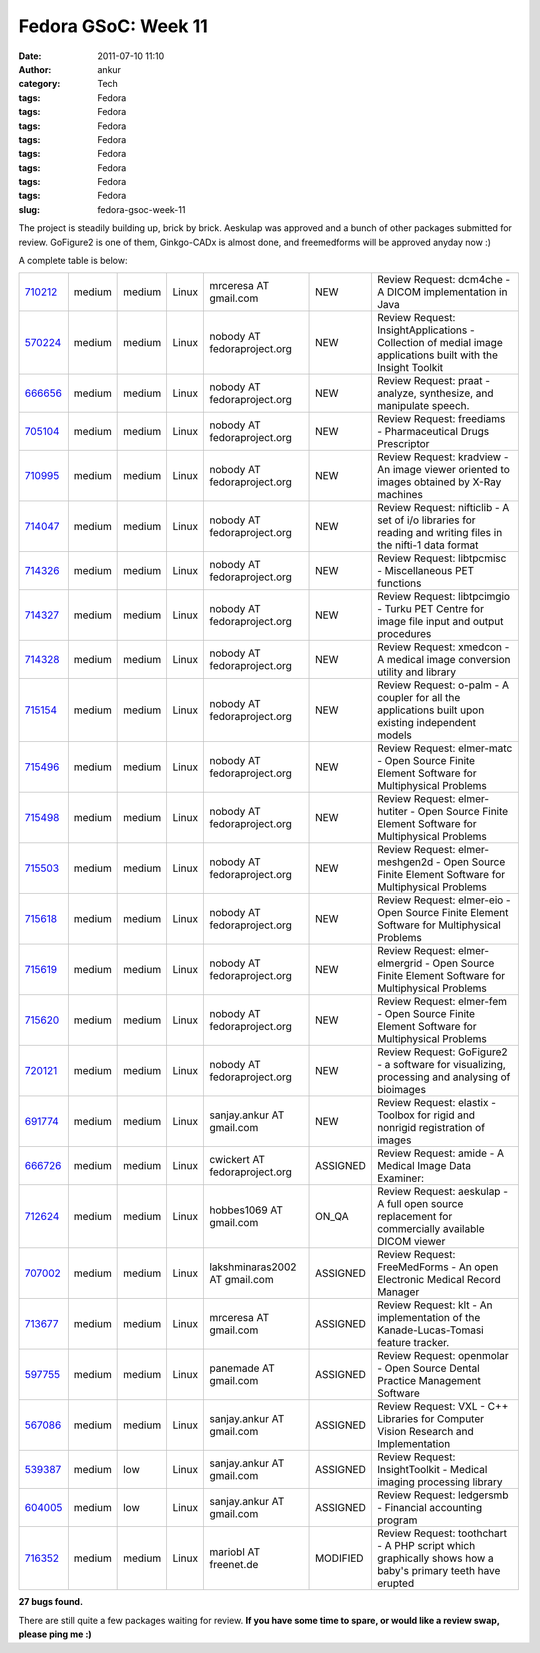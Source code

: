 Fedora GSoC: Week 11
####################
:date: 2011-07-10 11:10
:author: ankur
:category: Tech
:tags: Fedora
:tags: Fedora
:tags: Fedora
:tags: Fedora
:tags: Fedora
:tags: Fedora
:tags: Fedora
:tags: Fedora
:slug: fedora-gsoc-week-11

The project is steadily building up, brick by brick. Aeskulap was
approved and a bunch of other packages submitted for review. GoFigure2
is one of them, Ginkgo-CADx is almost done, and freemedforms will be
approved anyday now :)

A complete table is below:

+-------------+----------+----------+---------+---------------------------------+------------+----------------------------------------------------------------------------------------------------------------+
| `710212`_   | medium   | medium   | Linux   | mrceresa AT gmail.com           | NEW        | Review Request: dcm4che - A DICOM implementation in Java                                                       |
+-------------+----------+----------+---------+---------------------------------+------------+----------------------------------------------------------------------------------------------------------------+
| `570224`_   | medium   | medium   | Linux   | nobody AT fedoraproject.org     | NEW        | Review Request: InsightApplications - Collection of medial image applications built with the Insight Toolkit   |
+-------------+----------+----------+---------+---------------------------------+------------+----------------------------------------------------------------------------------------------------------------+
| `666656`_   | medium   | medium   | Linux   | nobody AT fedoraproject.org     | NEW        | Review Request: praat - analyze, synthesize, and manipulate speech.                                            |
+-------------+----------+----------+---------+---------------------------------+------------+----------------------------------------------------------------------------------------------------------------+
| `705104`_   | medium   | medium   | Linux   | nobody AT fedoraproject.org     | NEW        | Review Request: freediams - Pharmaceutical Drugs Prescriptor                                                   |
+-------------+----------+----------+---------+---------------------------------+------------+----------------------------------------------------------------------------------------------------------------+
| `710995`_   | medium   | medium   | Linux   | nobody AT fedoraproject.org     | NEW        | Review Request: kradview - An image viewer oriented to images obtained by X-Ray machines                       |
+-------------+----------+----------+---------+---------------------------------+------------+----------------------------------------------------------------------------------------------------------------+
| `714047`_   | medium   | medium   | Linux   | nobody AT fedoraproject.org     | NEW        | Review Request: nifticlib - A set of i/o libraries for reading and writing files in the nifti-1 data format    |
+-------------+----------+----------+---------+---------------------------------+------------+----------------------------------------------------------------------------------------------------------------+
| `714326`_   | medium   | medium   | Linux   | nobody AT fedoraproject.org     | NEW        | Review Request: libtpcmisc - Miscellaneous PET functions                                                       |
+-------------+----------+----------+---------+---------------------------------+------------+----------------------------------------------------------------------------------------------------------------+
| `714327`_   | medium   | medium   | Linux   | nobody AT fedoraproject.org     | NEW        | Review Request: libtpcimgio - Turku PET Centre for image file input and output procedures                      |
+-------------+----------+----------+---------+---------------------------------+------------+----------------------------------------------------------------------------------------------------------------+
| `714328`_   | medium   | medium   | Linux   | nobody AT fedoraproject.org     | NEW        | Review Request: xmedcon - A medical image conversion utility and library                                       |
+-------------+----------+----------+---------+---------------------------------+------------+----------------------------------------------------------------------------------------------------------------+
| `715154`_   | medium   | medium   | Linux   | nobody AT fedoraproject.org     | NEW        | Review Request: o-palm - A coupler for all the applications built upon existing independent models             |
+-------------+----------+----------+---------+---------------------------------+------------+----------------------------------------------------------------------------------------------------------------+
| `715496`_   | medium   | medium   | Linux   | nobody AT fedoraproject.org     | NEW        | Review Request: elmer-matc - Open Source Finite Element Software for Multiphysical Problems                    |
+-------------+----------+----------+---------+---------------------------------+------------+----------------------------------------------------------------------------------------------------------------+
| `715498`_   | medium   | medium   | Linux   | nobody AT fedoraproject.org     | NEW        | Review Request: elmer-hutiter - Open Source Finite Element Software for Multiphysical Problems                 |
+-------------+----------+----------+---------+---------------------------------+------------+----------------------------------------------------------------------------------------------------------------+
| `715503`_   | medium   | medium   | Linux   | nobody AT fedoraproject.org     | NEW        | Review Request: elmer-meshgen2d - Open Source Finite Element Software for Multiphysical Problems               |
+-------------+----------+----------+---------+---------------------------------+------------+----------------------------------------------------------------------------------------------------------------+
| `715618`_   | medium   | medium   | Linux   | nobody AT fedoraproject.org     | NEW        | Review Request: elmer-eio - Open Source Finite Element Software for Multiphysical Problems                     |
+-------------+----------+----------+---------+---------------------------------+------------+----------------------------------------------------------------------------------------------------------------+
| `715619`_   | medium   | medium   | Linux   | nobody AT fedoraproject.org     | NEW        | Review Request: elmer-elmergrid - Open Source Finite Element Software for Multiphysical Problems               |
+-------------+----------+----------+---------+---------------------------------+------------+----------------------------------------------------------------------------------------------------------------+
| `715620`_   | medium   | medium   | Linux   | nobody AT fedoraproject.org     | NEW        | Review Request: elmer-fem - Open Source Finite Element Software for Multiphysical Problems                     |
+-------------+----------+----------+---------+---------------------------------+------------+----------------------------------------------------------------------------------------------------------------+
| `720121`_   | medium   | medium   | Linux   | nobody AT fedoraproject.org     | NEW        | Review Request: GoFigure2 - a software for visualizing, processing and analysing of bioimages                  |
+-------------+----------+----------+---------+---------------------------------+------------+----------------------------------------------------------------------------------------------------------------+
| `691774`_   | medium   | medium   | Linux   | sanjay.ankur AT gmail.com       | NEW        | Review Request: elastix - Toolbox for rigid and nonrigid registration of images                                |
+-------------+----------+----------+---------+---------------------------------+------------+----------------------------------------------------------------------------------------------------------------+
| `666726`_   | medium   | medium   | Linux   | cwickert AT fedoraproject.org   | ASSIGNED   | Review Request: amide - A Medical Image Data Examiner:                                                         |
+-------------+----------+----------+---------+---------------------------------+------------+----------------------------------------------------------------------------------------------------------------+
| `712624`_   | medium   | medium   | Linux   | hobbes1069 AT gmail.com         | ON\_QA     | Review Request: aeskulap - A full open source replacement for commercially available DICOM viewer              |
+-------------+----------+----------+---------+---------------------------------+------------+----------------------------------------------------------------------------------------------------------------+
| `707002`_   | medium   | medium   | Linux   | lakshminaras2002 AT gmail.com   | ASSIGNED   | Review Request: FreeMedForms - An open Electronic Medical Record Manager                                       |
+-------------+----------+----------+---------+---------------------------------+------------+----------------------------------------------------------------------------------------------------------------+
| `713677`_   | medium   | medium   | Linux   | mrceresa AT gmail.com           | ASSIGNED   | Review Request: klt - An implementation of the Kanade-Lucas-Tomasi feature tracker.                            |
+-------------+----------+----------+---------+---------------------------------+------------+----------------------------------------------------------------------------------------------------------------+
| `597755`_   | medium   | medium   | Linux   | panemade AT gmail.com           | ASSIGNED   | Review Request: openmolar - Open Source Dental Practice Management Software                                    |
+-------------+----------+----------+---------+---------------------------------+------------+----------------------------------------------------------------------------------------------------------------+
| `567086`_   | medium   | medium   | Linux   | sanjay.ankur AT gmail.com       | ASSIGNED   | Review Request: VXL - C++ Libraries for Computer Vision Research and Implementation                            |
+-------------+----------+----------+---------+---------------------------------+------------+----------------------------------------------------------------------------------------------------------------+
| `539387`_   | medium   | low      | Linux   | sanjay.ankur AT gmail.com       | ASSIGNED   | Review Request: InsightToolkit - Medical imaging processing library                                            |
+-------------+----------+----------+---------+---------------------------------+------------+----------------------------------------------------------------------------------------------------------------+
| `604005`_   | medium   | low      | Linux   | sanjay.ankur AT gmail.com       | ASSIGNED   | Review Request: ledgersmb - Financial accounting program                                                       |
+-------------+----------+----------+---------+---------------------------------+------------+----------------------------------------------------------------------------------------------------------------+
| `716352`_   | medium   | medium   | Linux   | mariobl AT freenet.de           | MODIFIED   | Review Request: toothchart - A PHP script which graphically shows how a baby's primary teeth have erupted      |
+-------------+----------+----------+---------+---------------------------------+------------+----------------------------------------------------------------------------------------------------------------+

**27 bugs found.**

There are still quite a few packages waiting for review. **If you have
some time to spare, or would like a review swap, please ping me :)**

.. _710212: https://bugzilla.redhat.com/show_bug.cgi?id=710212
.. _570224: https://bugzilla.redhat.com/show_bug.cgi?id=570224
.. _666656: https://bugzilla.redhat.com/show_bug.cgi?id=666656
.. _705104: https://bugzilla.redhat.com/show_bug.cgi?id=705104
.. _710995: https://bugzilla.redhat.com/show_bug.cgi?id=710995
.. _714047: https://bugzilla.redhat.com/show_bug.cgi?id=714047
.. _714326: https://bugzilla.redhat.com/show_bug.cgi?id=714326
.. _714327: https://bugzilla.redhat.com/show_bug.cgi?id=714327
.. _714328: https://bugzilla.redhat.com/show_bug.cgi?id=714328
.. _715154: https://bugzilla.redhat.com/show_bug.cgi?id=715154
.. _715496: https://bugzilla.redhat.com/show_bug.cgi?id=715496
.. _715498: https://bugzilla.redhat.com/show_bug.cgi?id=715498
.. _715503: https://bugzilla.redhat.com/show_bug.cgi?id=715503
.. _715618: https://bugzilla.redhat.com/show_bug.cgi?id=715618
.. _715619: https://bugzilla.redhat.com/show_bug.cgi?id=715619
.. _715620: https://bugzilla.redhat.com/show_bug.cgi?id=715620
.. _720121: https://bugzilla.redhat.com/show_bug.cgi?id=720121
.. _691774: https://bugzilla.redhat.com/show_bug.cgi?id=691774
.. _666726: https://bugzilla.redhat.com/show_bug.cgi?id=666726
.. _712624: https://bugzilla.redhat.com/show_bug.cgi?id=712624
.. _707002: https://bugzilla.redhat.com/show_bug.cgi?id=707002
.. _713677: https://bugzilla.redhat.com/show_bug.cgi?id=713677
.. _597755: https://bugzilla.redhat.com/show_bug.cgi?id=597755
.. _567086: https://bugzilla.redhat.com/show_bug.cgi?id=567086
.. _539387: https://bugzilla.redhat.com/show_bug.cgi?id=539387
.. _604005: https://bugzilla.redhat.com/show_bug.cgi?id=604005
.. _716352: https://bugzilla.redhat.com/show_bug.cgi?id=716352
